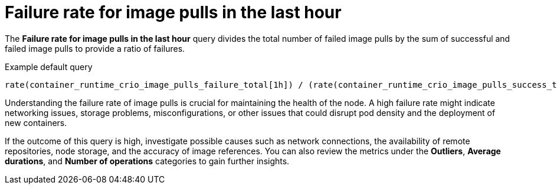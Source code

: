// Module included in the following assemblies:
//
// * nodes/nodes-dashboard-using.adoc

:_mod-docs-content-type: CONCEPT
[id="nodes-dashboard-using-identify-critical-pulls_{context}"]
= Failure rate for image pulls in the last hour

The *Failure rate for image pulls in the last hour* query divides the total number of failed image pulls by the sum of successful and failed image pulls to provide a ratio of failures.

.Example default query
----
rate(container_runtime_crio_image_pulls_failure_total[1h]) / (rate(container_runtime_crio_image_pulls_success_total[1h]) + rate(container_runtime_crio_image_pulls_failure_total[1h]))
----

Understanding the failure rate of image pulls is crucial for maintaining the health of the node. A high failure rate might indicate networking issues, storage problems, misconfigurations, or other issues that could disrupt pod density and the deployment of new containers.

If the outcome of this query is high, investigate possible causes such as network connections, the availability of remote repositories, node storage, and the accuracy of image references. You can also review the metrics under the *Outliers*, *Average durations*, and *Number of operations* categories to gain further insights.
